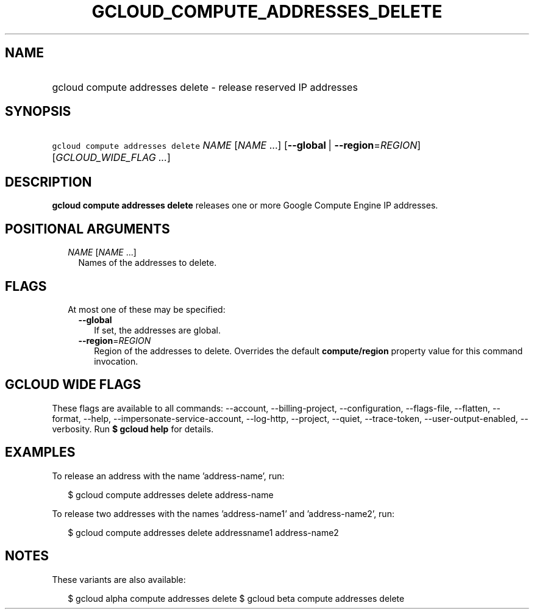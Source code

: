 
.TH "GCLOUD_COMPUTE_ADDRESSES_DELETE" 1



.SH "NAME"
.HP
gcloud compute addresses delete \- release reserved IP addresses



.SH "SYNOPSIS"
.HP
\f5gcloud compute addresses delete\fR \fINAME\fR [\fINAME\fR\ ...] [\fB\-\-global\fR\ |\ \fB\-\-region\fR=\fIREGION\fR] [\fIGCLOUD_WIDE_FLAG\ ...\fR]



.SH "DESCRIPTION"

\fBgcloud compute addresses delete\fR releases one or more Google Compute Engine
IP addresses.



.SH "POSITIONAL ARGUMENTS"

.RS 2m
.TP 2m
\fINAME\fR [\fINAME\fR ...]
Names of the addresses to delete.


.RE
.sp

.SH "FLAGS"

.RS 2m
.TP 2m

At most one of these may be specified:

.RS 2m
.TP 2m
\fB\-\-global\fR
If set, the addresses are global.

.TP 2m
\fB\-\-region\fR=\fIREGION\fR
Region of the addresses to delete. Overrides the default \fBcompute/region\fR
property value for this command invocation.


.RE
.RE
.sp

.SH "GCLOUD WIDE FLAGS"

These flags are available to all commands: \-\-account, \-\-billing\-project,
\-\-configuration, \-\-flags\-file, \-\-flatten, \-\-format, \-\-help,
\-\-impersonate\-service\-account, \-\-log\-http, \-\-project, \-\-quiet,
\-\-trace\-token, \-\-user\-output\-enabled, \-\-verbosity. Run \fB$ gcloud
help\fR for details.



.SH "EXAMPLES"

To release an address with the name 'address\-name', run:

.RS 2m
$ gcloud compute addresses delete address\-name
.RE

To release two addresses with the names 'address\-name1' and 'address\-name2',
run:

.RS 2m
$ gcloud compute addresses delete addressname1 address\-name2
.RE



.SH "NOTES"

These variants are also available:

.RS 2m
$ gcloud alpha compute addresses delete
$ gcloud beta compute addresses delete
.RE

